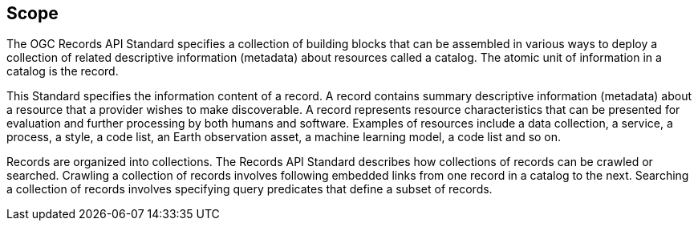 == Scope

The OGC Records API Standard specifies a collection of building blocks that can be assembled in various ways to deploy a collection of related descriptive information (metadata) about resources called a catalog.  The atomic unit of information in a catalog is the record.

This Standard specifies the information content of a record.  A record contains summary descriptive information (metadata) about a resource that a provider wishes to make discoverable.  A record represents resource characteristics that can be presented for evaluation and further processing by both humans and software.  Examples of resources include a data collection, a service, a process, a style, a code list, an Earth observation asset, a machine learning model, a code list and so on.

Records are organized into collections.  The Records API Standard describes how collections of records can be crawled or searched.  Crawling a collection of records involves following embedded links from one record in a catalog to the next.  Searching a collection of records involves specifying query predicates that define a subset of records.
